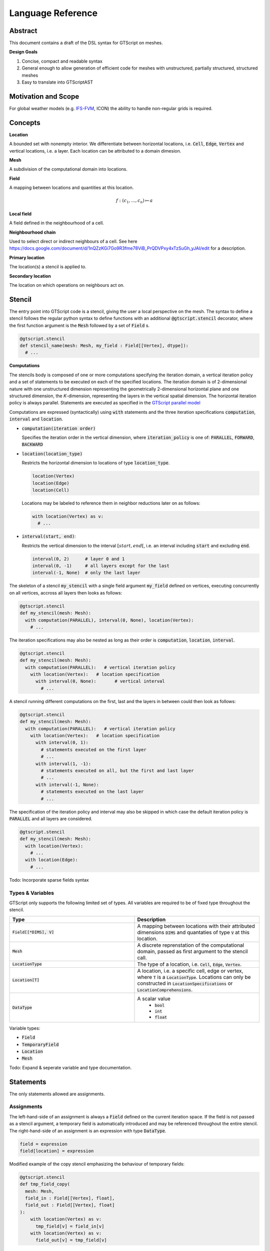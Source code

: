 ==========================================
Language Reference
==========================================

Abstract
========

This document contains a draft of the DSL syntax for GTScript on meshes.

**Design Goals**

1. Concise, compact and readable syntax
2. General enough to allow generation of efficient code for meshes with unstructured, partially structured, structured meshes
3. Easy to translate into GTScriptAST

Motivation and Scope
====================

For global weather models (e.g. `IFS-FVM <https://refubium.fu-berlin.de/bitstream/handle/fub188/25122/K%C3%BChnlein_FVM_2019.pdf?sequence=1>`__, ICON) the ability to handle non-regular grids is required.

Concepts
========

**Location**

A bounded set with nonempty interior. We differentiate between horizontal locations, i.e. :code:`Cell`, :code:`Edge`, :code:`Vertex` and vertical locations, i.e. a layer. Each location can be attributed to a domain dimesion.

**Mesh**

A subdivision of the computational domain into locations.

**Field**

A mapping between locations and quantities at this location.

.. math::
  f: (c_1, ..., c_n) \mapsto a

**Local field**

A field defined in the neighbourhood of a cell.

**Neighbourhood chain**

Used to select direct or indirect neighbours of a cell. See here https://docs.google.com/document/d/1nQZzKGi7Go9R3fme78ViB_PrQDVPxy4xTzSuGh_yJAI/edit for a description.

**Primary location**

The location(s) a stencil is applied to.

**Secondary location**

The location on which operations on neighbours act on.

Stencil
=======

The entry point into GTScript code is a stencil, giving the user a local perspective on the mesh. The syntax to define a stencil follows the regular python syntax to define functions with an additional :code:`@gtscript.stencil` decorator, where the first function argument is the :code:`Mesh` followed by a set of :code:`Field` s.

.. code-block:: python

  @gtscript.stencil
  def stencil_name(mesh: Mesh, my_field : Field[[Vertex], dtype]):
    # ...

**Computations**

The stencils body is composed of one or more computations specifying the iteration domain, a vertical iteration policy and a set of statements to be executed on each of the specified locations. The iteration domain is of 2-dimensional nature with one unstructured dimension representing the geometrically 2-dimensional horizontal plane and one structured dimension, the `K`-dimension, representing the layers in the vertical spatial dimension. The horizontal iteration policy is always parallel. Statements are executed as specified in the `GTScript parallel model`_

.. _GTScript Parallel Model: https://github.com/GridTools/concepts/wiki/GTScript-Parallel-model

Computations are expressed (syntactically) using :code:`with` statements and the three iteration specifications :code:`computation`, :code:`interval` and :code:`location`.

- :code:`computation(iteration order)`

  Specifies the iteration order in the vertical dimension, where :code:`iteration_policy` is one of: :code:`PARALLEL`, :code:`FORWARD`, :code:`BACKWARD`

- :code:`location(location_type)`

  Restricts the horizontal dimension to locations of type :code:`location_type`.

  .. code-block:: python

    location(Vertex)
    location(Edge)
    location(Cell)

  Locations may be labeled to reference them in neighbor reductions later on as follows:

  .. code-block:: python

    with location(Vertex) as v:
      # ...

- :code:`interval(start, end)`:

  Restricts the vertical dimension to the interval :math:`[start, end[`, i.e. an interval including :code:`start` and excluding :code:`end`.

  .. code-block:: python

    interval(0, 2)      # layer 0 and 1
    interval(0, -1)     # all layers except for the last
    interval(-1, None)  # only the last layer

The skeleton of a stencil :code:`my_stencil` with a single field argument :code:`my_field` defined on vertices, executing concurrently on all vertices, accross all layers then looks as follows:

.. code-block:: python

  @gtscript.stencil
  def my_stencil(mesh: Mesh):
    with computation(PARALLEL), interval(0, None), location(Vertex):
      # ...

The iteration specifications may also be nested as long as their order is :code:`computation`, :code:`location`, :code:`interval`.

.. code-block:: python

  @gtscript.stencil
  def my_stencil(mesh: Mesh):
    with computation(PARALLEL):   # vertical iteration policy
      with location(Vertex):   # location specification
        with interval(0, None):       # vertical interval
          # ...

A stencil running different computations on the first, last and the layers in between could then look as follows:

.. code-block:: python

  @gtscript.stencil
  def my_stencil(mesh: Mesh):
    with computation(PARALLEL):   # vertical iteration policy
      with location(Vertex):   # location specification
        with interval(0, 1):
          # statements executed on the first layer
          # ...
        with interval(1, -1):
          # statements executed on all, but the first and last layer
          # ...
        with interval(-1, None):
          # statements executed on the last layer
          # ...

The specification of the iteration policy and interval may also be skipped in which case the default iteration policy is :code:`PARALLEL` and all layers are considered.

.. code-block:: python

  @gtscript.stencil
  def my_stencil(mesh: Mesh):
    with location(Vertex):
      # ...
    with location(Edge):
      # ...

Todo: Incorporate sparse fields syntax

Types & Variables
-----------------

GTScript only supports the following limited set of types. All variables are required to be of fixed type throughout the stencil.

.. list-table::
   :widths: 25 25
   :header-rows: 1

   * - Type
     - Description
   * - :code:`Field[[*DIMS], V]`
     - A mapping between locations with their attributed dimensions :code:`DIMS` and quantaties of type :code:`V` at this location.
   * - :code:`Mesh`
     - A discrete reprenstation of the computational domain, passed as first argument to the stencil call.
   * - :code:`LocationType`
     - The type of a location, i.e. :code:`Cell`, :code:`Edge`, :code:`Vertex`.
   * - :code:`Location[T]`
     - A location, i.e. a specific cell, edge or vertex, where :code:`T` is a :code:`LocationType`. Locations can only be constructed in :code:`LocationSpecifications` or :code:`LocationComprehensions`.
   * - :code:`DataType`
     - A scalar value
        - :code:`bool`
        - :code:`int`
        - :code:`float`

Variable types:

- :code:`Field`
- :code:`TemporaryField`
- :code:`Location`
- :code:`Mesh`

Todo: Expand & seperate variable and type documentation.

Statements
==========

The only statements allowed are assignments.

Assignments
-----------

The left-hand-side of an assignment is always a :code:`Field` defined on the current iteration space. If the field is not passed as a stencil argument, a temporary field is automatically introduced and may be referenced throughout the entire stencil. The right-hand-side of an assignment is an expression with type :code:`DataType`.

.. code-block:: python

  field = expression
  field[location] = expression

Modified example of the copy stencil emphasizing the behaviour of temporary fields:

.. code-block:: python

  @gtscript.stencil
  def tmp_field_copy(
    mesh: Mesh,
    field_in : Field[[Vertex], float],
    field_out : Field[[Vertex], float]
  ):
      with location(Vertex) as v:
        tmp_field[v] = field_in[v]
      with location(Vertex) as v:
        field_out[v] = tmp_field[v]

Todo: Off-center writes

Expressions
===========

Literals / Constants
--------------------

All literals are required to be of type :code:`gtc.common.DataType`, e.g. :code:`bool`, :code:`int32`, :code:`float32`, :code:`float64`. The user may explicitly specify the type of a literal using regular instantiation syntax, e.g. :code:`float32(3.141)` for a float with 32 bits of precision. In case no type has been specified the default precision is machine-independent and may be overridden by the user by specifying the :code:`dtype` stencil decorator argument.

.. code-block:: python

  # Booleans
  True      # bool
  False     # bool
  # Integer
  3         # dtypes["int"]
  uint32("3")
  uint64("3")
  # Floating point
  3.        # dtypes["float"]
  3.141     # dtypes["float"]
  float32("3.141")
  float64("3.141")

Field access
------------

Fields are accessed using the subscript operator :code:`[]` with the index being the location to be accessed and a vertical offset. If no subscript is provided the value at the current location and layer is retrieved.

.. code-block:: python

  field        # value at the current primary location and layer
  field[v, 0]  # value at the current layer and location `v`
  field[v, -1] # value at location `v` with vertical offset -1

Arithmetic operators
--------------------

Arithmetic operators on values of type :code:`gtc.common.DataType` follow the regular python syntax.

.. code-block:: python

  a + b
  a - b
  a * b
  a / b

Neighbor reductions
--------------------

Reductions over neighbors are composed of a reduction function, a list comprehension, representing a set of values on the neighboring locations, and a neighbor selector, specifying the neighbors to be reduced over. GTScript supports four reduction functions :code:`sum`, :code:`product`, :code:`min`, :code:`max`, computing the sum, product, mimimum and maximum, respectively, of its arguments. The argument to a reduction function is a list comprehension with the following syntax

.. code-block:: python

  expression for location in neighbor_selector


where :code:`expression` is just an expression, :code:`location` the name of the symbol referencing the neighbors location and :code:`neighbor_selector` is a neighbor selector. Inside the expression, fields may be referenced using :code:`location`. Neighbors of the primary location can be selected via calls to the built-in function :code:`neighbors` or one of the convenience functions `vertices` and `edges`.

.. code-block:: python

  # signature
  neighbors(primary_location : Location, *chain : LocationType)

  # select all cells sharing a common vertex with the current `cell`
  neighbors(cell, Vertex, Cell)

Pseudo-code for :code:`vertices` and :code:`edges` convenience functions:

.. code-block:: python

  def vertices(of : Location):
    return neighbors(of, Vertex)

  def edges(of : Location):
    return neighbors(of, Edge)

Example computing the sum of :code:`vertex_field` over all neighboring vertices of :code:`e`:

.. code-block:: python

  sum(vertex_field[v] for v in vertices(e))
  product(vertex_field[v] for v in vertices(e))

Todo: Sparse field example
